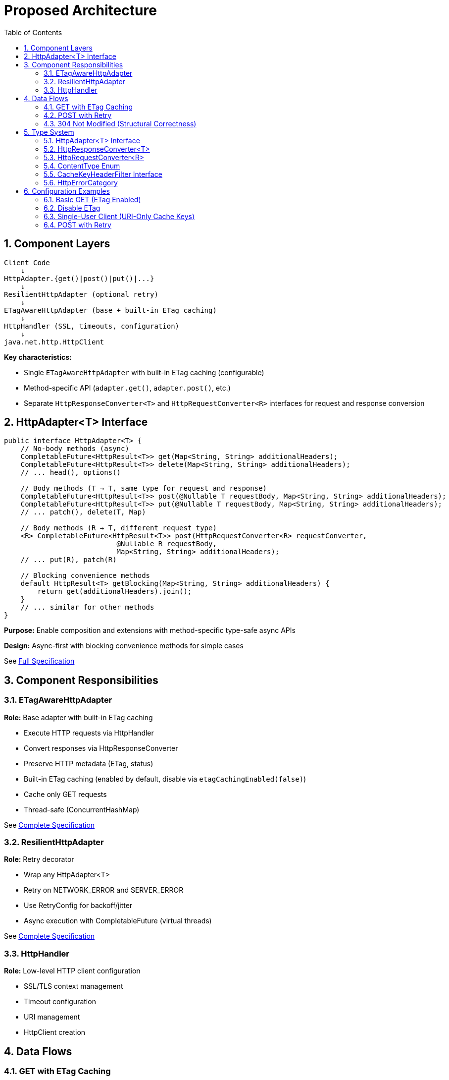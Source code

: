 = Proposed Architecture
:toc: left
:toc-title: Table of Contents
:toclevels: 3
:sectnums:
:source-highlighter: highlight.js

== Component Layers

[source]
----
Client Code
    ↓
HttpAdapter.{get()|post()|put()|...}
    ↓
ResilientHttpAdapter (optional retry)
    ↓
ETagAwareHttpAdapter (base + built-in ETag caching)
    ↓
HttpHandler (SSL, timeouts, configuration)
    ↓
java.net.http.HttpClient
----

**Key characteristics:**

* Single `ETagAwareHttpAdapter` with built-in ETag caching (configurable)
* Method-specific API (`adapter.get()`, `adapter.post()`, etc.)
* Separate `HttpResponseConverter<T>` and `HttpRequestConverter<R>` interfaces for request and response conversion

== HttpAdapter<T> Interface

[source,java]
----
public interface HttpAdapter<T> {
    // No-body methods (async)
    CompletableFuture<HttpResult<T>> get(Map<String, String> additionalHeaders);
    CompletableFuture<HttpResult<T>> delete(Map<String, String> additionalHeaders);
    // ... head(), options()

    // Body methods (T → T, same type for request and response)
    CompletableFuture<HttpResult<T>> post(@Nullable T requestBody, Map<String, String> additionalHeaders);
    CompletableFuture<HttpResult<T>> put(@Nullable T requestBody, Map<String, String> additionalHeaders);
    // ... patch(), delete(T, Map)

    // Body methods (R → T, different request type)
    <R> CompletableFuture<HttpResult<T>> post(HttpRequestConverter<R> requestConverter,
                           @Nullable R requestBody,
                           Map<String, String> additionalHeaders);
    // ... put(R), patch(R)

    // Blocking convenience methods
    default HttpResult<T> getBlocking(Map<String, String> additionalHeaders) {
        return get(additionalHeaders).join();
    }
    // ... similar for other methods
}
----

**Purpose:** Enable composition and extensions with method-specific type-safe async APIs

**Design:** Async-first with blocking convenience methods for simple cases

See link:03-core-components.adoc#_httpadapter_interface[Full Specification]

== Component Responsibilities

=== ETagAwareHttpAdapter

**Role:** Base adapter with built-in ETag caching

* Execute HTTP requests via HttpHandler
* Convert responses via HttpResponseConverter
* Preserve HTTP metadata (ETag, status)
* Built-in ETag caching (enabled by default, disable via `etagCachingEnabled(false)`)
* Cache only GET requests
* Thread-safe (ConcurrentHashMap)

See link:04-etag-aware-adapter.adoc[Complete Specification]

=== ResilientHttpAdapter

**Role:** Retry decorator

* Wrap any HttpAdapter<T>
* Retry on NETWORK_ERROR and SERVER_ERROR
* Use RetryConfig for backoff/jitter
* Async execution with CompletableFuture (virtual threads)

See link:05-resilient-adapter.adoc[Complete Specification]

=== HttpHandler

**Role:** Low-level HTTP client configuration

* SSL/TLS context management
* Timeout configuration
* URI management
* HttpClient creation

== Data Flows

=== GET with ETag Caching

[source]
----
1. Client: adapter.get()

2. ResilientHttpAdapter (if used):
   → Delegate to ETagAwareHttpAdapter

3. ETagAwareHttpAdapter:
   → Check cache for ETag
   → Build request with If-None-Match: "etag" (if cached)
   → Send via HttpHandler

4. Server: 304 Not Modified

5. ETagAwareHttpAdapter:
   → Detect 304
   → Return Success(cachedContent, etag, 304)

6. ResilientHttpAdapter:
   → Success, no retry

7. Client: Success(cachedContent, etag, 304)
----

=== POST with Retry

[source]
----
1. Client: adapter.post(userObject)

2. ResilientHttpAdapter:
   → Delegate to ETagAwareHttpAdapter

3. ETagAwareHttpAdapter:
   → POST: no ETag caching
   → Convert body via requestConverter.toBodyPublisher(userObject)
   → Build request with body
   → Send via HttpHandler

4. Network fails (IOException)

5. ETagAwareHttpAdapter:
   → Return Failure(NETWORK_ERROR, ...)

6. ResilientHttpAdapter:
   → NETWORK_ERROR is retryable
   → Wait (exponential backoff)
   → Retry (attempt 2)

7. Attempt 2 succeeds:
   → Return Success(content, etag, 201)
----

=== 304 Not Modified (Structural Correctness)

**Critical:** 304 handled as success through structural guarantees.

* Cache entry retrieved at request start, reference held throughout
* If cached: add `If-None-Match` header
* 304 response uses cached content: `HttpResult.success(cachedContent, etag, 304)`
* Thread-safe: local reference immune to concurrent cache modifications
* Status 304 preserved for metrics/logging

See link:04-etag-aware-adapter.adoc#_304_not_modified_handling[Implementation Details]

== Type System

See link:03-core-components.adoc[Core Components] for complete specifications.

=== HttpAdapter<T> Interface

Method-specific interface for HTTP operations (`get()`, `post()`, `put()`, `delete()`, `patch()`, `head()`, `options()`).

=== HttpResponseConverter<T>

Handles response deserialization (HTTP → T). Implementations define how to convert HTTP response bodies to domain objects.

=== HttpRequestConverter<R>

Handles request serialization (R → HTTP). Implementations define how to convert domain objects to HTTP request bodies.

=== ContentType Enum

Type-safe MIME types (APPLICATION_JSON, TEXT_PLAIN, etc.) with charset support.

=== CacheKeyHeaderFilter Interface

Fine-grained control over which headers are included in ETag cache keys using functional predicates. Preset filters (`ALL`, `NONE`) or custom logic (`excluding()`, `including()`, `matching()`).

=== HttpErrorCategory

[source,java]
----
public enum HttpErrorCategory {
    NETWORK_ERROR,      // IOException - RETRYABLE
    SERVER_ERROR,       // 5xx - RETRYABLE
    CLIENT_ERROR,       // 4xx - NOT retryable
    INVALID_CONTENT,    // Parsing failed - NOT retryable
    CONFIGURATION_ERROR; // SSL, URI - NOT retryable

    public boolean isRetryable() {
        return this == NETWORK_ERROR || this == SERVER_ERROR;
    }
}
----

**Note:** Most 3xx redirects followed automatically by HttpClient. 304 handled specially by ETagAwareHttpAdapter as success.

== Configuration Examples

=== Basic GET (ETag Enabled)

[source,java]
----
HttpAdapter<User> adapter = ETagAwareHttpAdapter.<User>builder()
    .httpHandler(handler)
    .responseConverter(userConverter)
    .requestConverter(userConverter)
    .build();  // ETag ON by default

// Async execution
CompletableFuture<HttpResult<User>> futureResult = adapter.get();

// Or blocking for simple cases
HttpResult<User> result = adapter.getBlocking();
----

=== Disable ETag

[source,java]
----
HttpAdapter<User> adapter = ETagAwareHttpAdapter.<User>builder()
    .httpHandler(handler)
    .responseConverter(userConverter)
    .requestConverter(userConverter)
    .etagCachingEnabled(false)
    .build();
----

=== Single-User Client (URI-Only Cache Keys)

[source,java]
----
// Mobile app, desktop app, or service account
HttpAdapter<User> adapter = ETagAwareHttpAdapter.<User>builder()
    .httpHandler(handler)
    .responseConverter(userConverter)
    .requestConverter(userConverter)
    .cacheKeyHeaderFilter(CacheKeyHeaderFilter.NONE)  // URI only, ignore all headers
    .build();
// Token refresh doesn't create duplicate cache entries
----

=== POST with Retry

[source,java]
----
HttpAdapter<User> baseAdapter = ETagAwareHttpAdapter.<User>builder()
    .httpHandler(handler)
    .responseConverter(userConverter)
    .requestConverter(userConverter)
    .build();

HttpAdapter<User> resilientAdapter = ResilientHttpAdapter.wrap(baseAdapter);

User newUser = User.builder().name("John").build();

// Async execution with retry
CompletableFuture<HttpResult<User>> futureResult = resilientAdapter.post(newUser);

// Or blocking
HttpResult<User> result = resilientAdapter.postBlocking(newUser);
----
